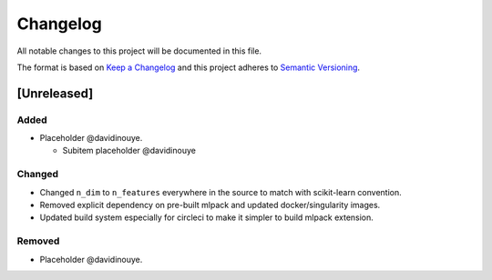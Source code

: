 Changelog
==========

All notable changes to this project will be documented in this file.

The format is based on `Keep a
Changelog <http://keepachangelog.com/en/1.0.0/>`__ and this project
adheres to `Semantic Versioning <http://semver.org/spec/v2.0.0.html>`__.

[Unreleased]
------------

Added
^^^^^

-  Placeholder @davidinouye.

   -  Subitem placeholder @davidinouye

Changed
^^^^^^^

- Changed ``n_dim`` to ``n_features`` everywhere in the source to match with scikit-learn convention.
- Removed explicit dependency on pre-built mlpack and updated docker/singularity images.
- Updated build system especially for circleci to make it simpler to build mlpack extension.

Removed
^^^^^^^

-  Placeholder @davidinouye.

